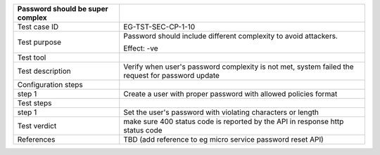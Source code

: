 +----------------------------------+----------------------------------+
| Password should be super complex |                                  |
+==================================+==================================+
| Test case ID                     | EG-TST-SEC-CP-1-10               |
+----------------------------------+----------------------------------+
| Test purpose                     | Password should include          |
|                                  | different complexity to avoid    |
|                                  | attackers.                       |
|                                  |                                  |
|                                  | Effect: -ve                      |
+----------------------------------+----------------------------------+
| Test tool                        |                                  |
+----------------------------------+----------------------------------+
| Test description                 | Verify when user's password      |
|                                  | complexity is not met, system    |
|                                  | failed the request for password  |
|                                  | update                           |
+----------------------------------+----------------------------------+
| Configuration steps              |                                  |
+----------------------------------+----------------------------------+
| step 1                           | Create a user with proper        |
|                                  | password with allowed policies   |
|                                  | format                           |
+----------------------------------+----------------------------------+
| Test steps                       |                                  |
+----------------------------------+----------------------------------+
| step 1                           | Set the user's password with     |
|                                  | violating characters or length   |
+----------------------------------+----------------------------------+
| Test verdict                     | make sure 400 status code is     |
|                                  | reported by the API in response  |
|                                  | http status code                 |
+----------------------------------+----------------------------------+
| References                       | TBD (add reference to eg micro   |
|                                  | service password reset API)      |
+----------------------------------+----------------------------------+